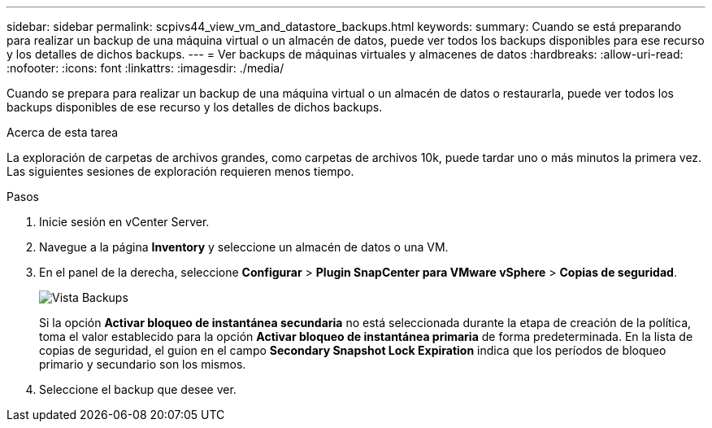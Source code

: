 ---
sidebar: sidebar 
permalink: scpivs44_view_vm_and_datastore_backups.html 
keywords:  
summary: Cuando se está preparando para realizar un backup de una máquina virtual o un almacén de datos, puede ver todos los backups disponibles para ese recurso y los detalles de dichos backups. 
---
= Ver backups de máquinas virtuales y almacenes de datos
:hardbreaks:
:allow-uri-read: 
:nofooter: 
:icons: font
:linkattrs: 
:imagesdir: ./media/


[role="lead"]
Cuando se prepara para realizar un backup de una máquina virtual o un almacén de datos o restaurarla, puede ver todos los backups disponibles de ese recurso y los detalles de dichos backups.

.Acerca de esta tarea
La exploración de carpetas de archivos grandes, como carpetas de archivos 10k, puede tardar uno o más minutos la primera vez. Las siguientes sesiones de exploración requieren menos tiempo.

.Pasos
. Inicie sesión en vCenter Server.
. Navegue a la página *Inventory* y seleccione un almacén de datos o una VM.
. En el panel de la derecha, seleccione *Configurar* > *Plugin SnapCenter para VMware vSphere* > *Copias de seguridad*.
+
image:backup-view.png["Vista Backups"]

+
Si la opción *Activar bloqueo de instantánea secundaria* no está seleccionada durante la etapa de creación de la política, toma el valor establecido para la opción *Activar bloqueo de instantánea primaria* de forma predeterminada. En la lista de copias de seguridad, el guion en el campo *Secondary Snapshot Lock Expiration* indica que los períodos de bloqueo primario y secundario son los mismos.

. Seleccione el backup que desee ver.

